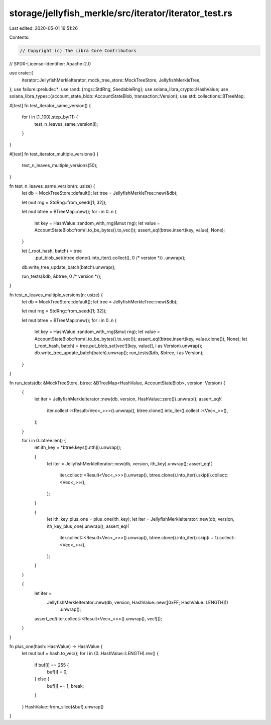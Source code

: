 storage/jellyfish_merkle/src/iterator/iterator_test.rs
======================================================

Last edited: 2020-05-01 16:51:26

Contents:

.. code-block:: rs

    // Copyright (c) The Libra Core Contributors
// SPDX-License-Identifier: Apache-2.0

use crate::{
    iterator::JellyfishMerkleIterator, mock_tree_store::MockTreeStore, JellyfishMerkleTree,
};
use failure::prelude::*;
use rand::{rngs::StdRng, SeedableRng};
use solana_libra_crypto::HashValue;
use solana_libra_types::{account_state_blob::AccountStateBlob, transaction::Version};
use std::collections::BTreeMap;

#[test]
fn test_iterator_same_version() {
    for i in (1..100).step_by(11) {
        test_n_leaves_same_version(i);
    }
}

#[test]
fn test_iterator_multiple_versions() {
    test_n_leaves_multiple_versions(50);
}

fn test_n_leaves_same_version(n: usize) {
    let db = MockTreeStore::default();
    let tree = JellyfishMerkleTree::new(&db);

    let mut rng = StdRng::from_seed([1; 32]);

    let mut btree = BTreeMap::new();
    for i in 0..n {
        let key = HashValue::random_with_rng(&mut rng);
        let value = AccountStateBlob::from(i.to_be_bytes().to_vec());
        assert_eq!(btree.insert(key, value), None);
    }

    let (_root_hash, batch) = tree
        .put_blob_set(btree.clone().into_iter().collect(), 0 /* version */)
        .unwrap();
    db.write_tree_update_batch(batch).unwrap();

    run_tests(&db, &btree, 0 /* version */);
}

fn test_n_leaves_multiple_versions(n: usize) {
    let db = MockTreeStore::default();
    let tree = JellyfishMerkleTree::new(&db);

    let mut rng = StdRng::from_seed([1; 32]);

    let mut btree = BTreeMap::new();
    for i in 0..n {
        let key = HashValue::random_with_rng(&mut rng);
        let value = AccountStateBlob::from(i.to_be_bytes().to_vec());
        assert_eq!(btree.insert(key, value.clone()), None);
        let (_root_hash, batch) = tree.put_blob_set(vec![(key, value)], i as Version).unwrap();
        db.write_tree_update_batch(batch).unwrap();
        run_tests(&db, &btree, i as Version);
    }
}

fn run_tests(db: &MockTreeStore, btree: &BTreeMap<HashValue, AccountStateBlob>, version: Version) {
    {
        let iter = JellyfishMerkleIterator::new(db, version, HashValue::zero()).unwrap();
        assert_eq!(
            iter.collect::<Result<Vec<_>>>().unwrap(),
            btree.clone().into_iter().collect::<Vec<_>>(),
        );
    }

    for i in 0..btree.len() {
        let ith_key = *btree.keys().nth(i).unwrap();

        {
            let iter = JellyfishMerkleIterator::new(db, version, ith_key).unwrap();
            assert_eq!(
                iter.collect::<Result<Vec<_>>>().unwrap(),
                btree.clone().into_iter().skip(i).collect::<Vec<_>>(),
            );
        }

        {
            let ith_key_plus_one = plus_one(ith_key);
            let iter = JellyfishMerkleIterator::new(db, version, ith_key_plus_one).unwrap();
            assert_eq!(
                iter.collect::<Result<Vec<_>>>().unwrap(),
                btree.clone().into_iter().skip(i + 1).collect::<Vec<_>>(),
            );
        }
    }

    {
        let iter =
            JellyfishMerkleIterator::new(db, version, HashValue::new([0xFF; HashValue::LENGTH]))
                .unwrap();
        assert_eq!(iter.collect::<Result<Vec<_>>>().unwrap(), vec![]);
    }
}

fn plus_one(hash: HashValue) -> HashValue {
    let mut buf = hash.to_vec();
    for i in (0..HashValue::LENGTH).rev() {
        if buf[i] == 255 {
            buf[i] = 0;
        } else {
            buf[i] += 1;
            break;
        }
    }
    HashValue::from_slice(&buf).unwrap()
}


